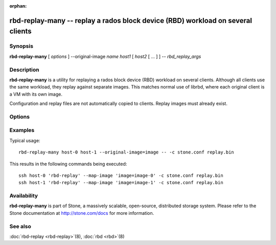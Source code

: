 :orphan:

==================================================================================
 rbd-replay-many -- replay a rados block device (RBD) workload on several clients
==================================================================================

.. program:: rbd-replay-many

Synopsis
========

| **rbd-replay-many** [ *options* ] --original-image *name* *host1* [ *host2* [ ... ] ] -- *rbd_replay_args*


Description
===========

**rbd-replay-many** is a utility for replaying a rados block device (RBD) workload on several clients.
Although all clients use the same workload, they replay against separate images.
This matches normal use of librbd, where each original client is a VM with its own image.

Configuration and replay files are not automatically copied to clients.
Replay images must already exist.


Options
=======

.. option:: --original-image name

   Specifies the name (and snap) of the originally traced image.
   Necessary for correct name mapping.

.. option:: --image-prefix prefix

   Prefix of image names to replay against.
   Specifying --image-prefix=foo results in clients replaying against foo-0, foo-1, etc.
   Defaults to the original image name.

.. option:: --exec program

   Path to the rbd-replay executable.

.. option:: --delay seconds

   Delay between starting each client.  Defaults to 0.


Examples
========

Typical usage::

       rbd-replay-many host-0 host-1 --original-image=image -- -c stone.conf replay.bin

This results in the following commands being executed::

       ssh host-0 'rbd-replay' --map-image 'image=image-0' -c stone.conf replay.bin
       ssh host-1 'rbd-replay' --map-image 'image=image-1' -c stone.conf replay.bin


Availability
============

**rbd-replay-many** is part of Stone, a massively scalable, open-source, distributed storage system. Please refer to
the Stone documentation at http://stone.com/docs for more information.


See also
========

:doc:`rbd-replay <rbd-replay>`\(8),
:doc:`rbd <rbd>`\(8)
